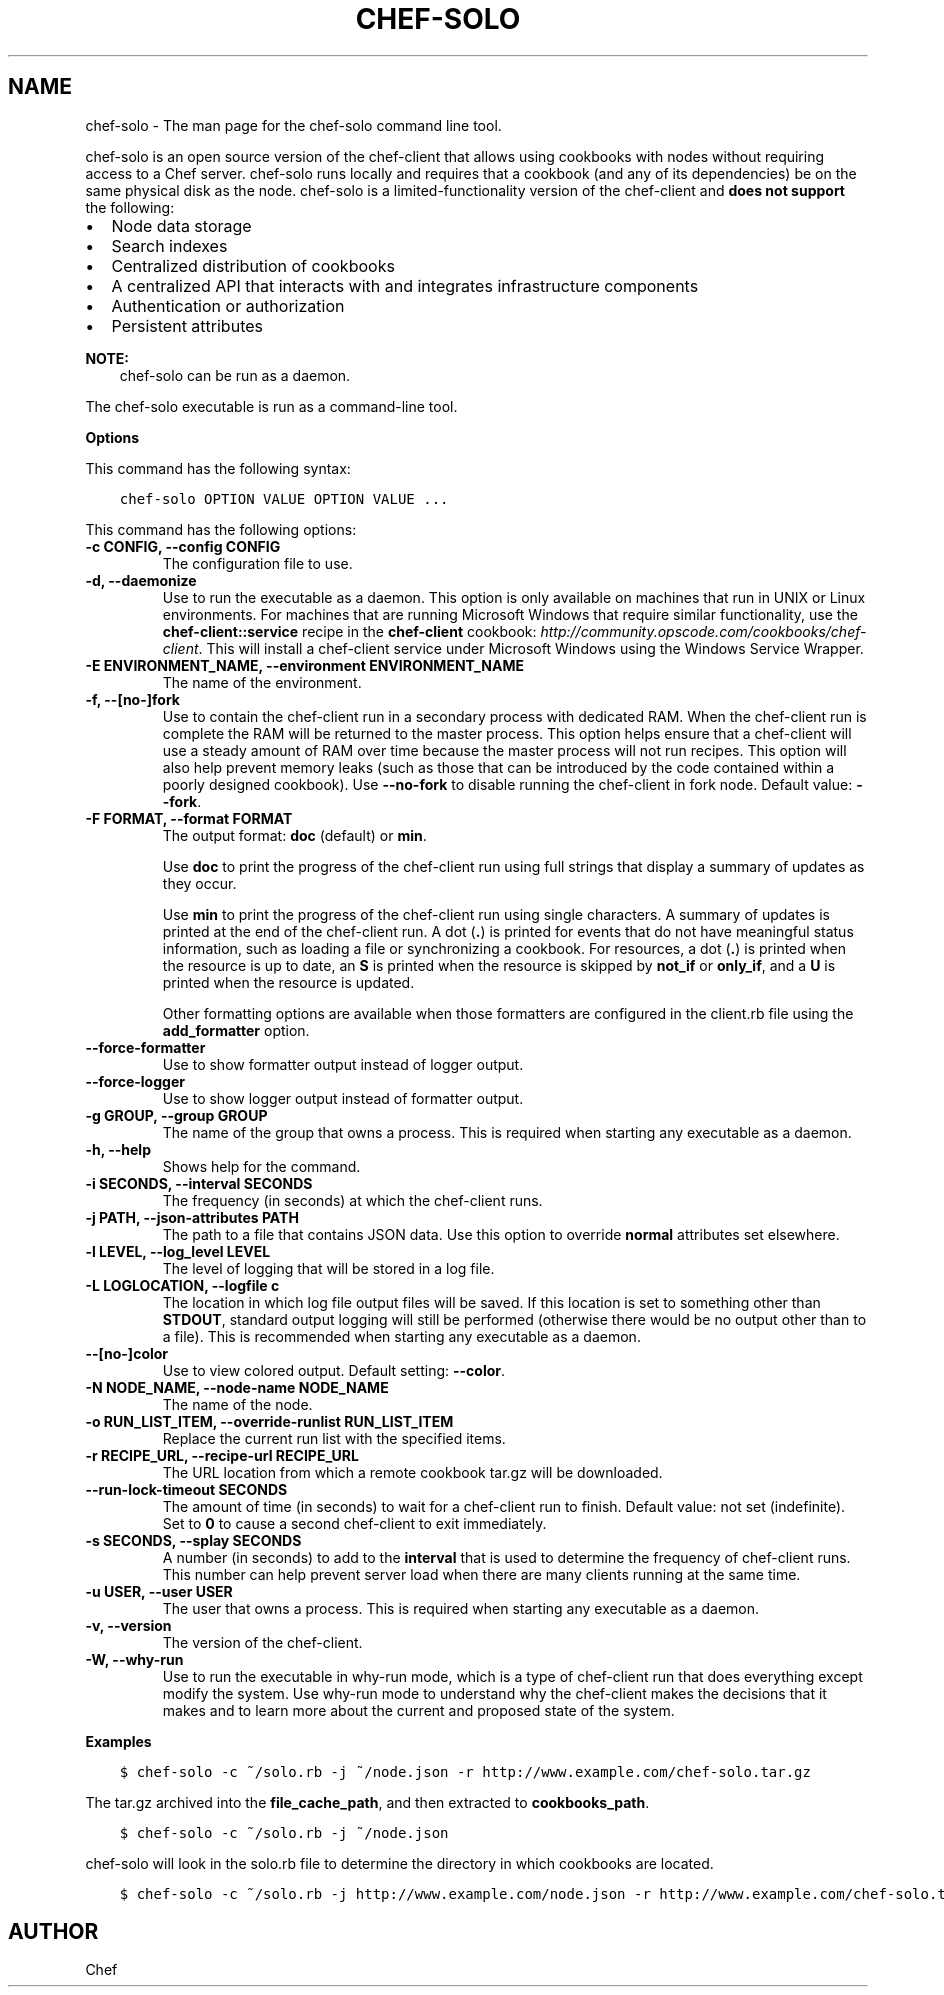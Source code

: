 .\" Man page generated from reStructuredText.
.
.TH "CHEF-SOLO" "8" "Chef 11.16" "" "chef-solo"
.SH NAME
chef-solo \- The man page for the chef-solo command line tool.
.
.nr rst2man-indent-level 0
.
.de1 rstReportMargin
\\$1 \\n[an-margin]
level \\n[rst2man-indent-level]
level margin: \\n[rst2man-indent\\n[rst2man-indent-level]]
-
\\n[rst2man-indent0]
\\n[rst2man-indent1]
\\n[rst2man-indent2]
..
.de1 INDENT
.\" .rstReportMargin pre:
. RS \\$1
. nr rst2man-indent\\n[rst2man-indent-level] \\n[an-margin]
. nr rst2man-indent-level +1
.\" .rstReportMargin post:
..
.de UNINDENT
. RE
.\" indent \\n[an-margin]
.\" old: \\n[rst2man-indent\\n[rst2man-indent-level]]
.nr rst2man-indent-level -1
.\" new: \\n[rst2man-indent\\n[rst2man-indent-level]]
.in \\n[rst2man-indent\\n[rst2man-indent-level]]u
..
.sp
chef\-solo is an open source version of the chef\-client that allows using cookbooks with nodes without requiring access to a Chef server\&. chef\-solo runs locally and requires that a cookbook (and any of its dependencies) be on the same physical disk as the node. chef\-solo is a limited\-functionality version of the chef\-client and \fBdoes not support\fP the following:
.INDENT 0.0
.IP \(bu 2
Node data storage
.IP \(bu 2
Search indexes
.IP \(bu 2
Centralized distribution of cookbooks
.IP \(bu 2
A centralized API that interacts with and integrates infrastructure components
.IP \(bu 2
Authentication or authorization
.IP \(bu 2
Persistent attributes
.UNINDENT
.sp
\fBNOTE:\fP
.INDENT 0.0
.INDENT 3.5
chef\-solo can be run as a daemon.
.UNINDENT
.UNINDENT
.sp
The chef\-solo executable is run as a command\-line tool.
.sp
\fBOptions\fP
.sp
This command has the following syntax:
.INDENT 0.0
.INDENT 3.5
.sp
.nf
.ft C
chef\-solo OPTION VALUE OPTION VALUE ...
.ft P
.fi
.UNINDENT
.UNINDENT
.sp
This command has the following options:
.INDENT 0.0
.TP
.B \fB\-c CONFIG\fP, \fB\-\-config CONFIG\fP
The configuration file to use.
.TP
.B \fB\-d\fP, \fB\-\-daemonize\fP
Use to run the executable as a daemon. This option is only available on machines that run in UNIX or Linux environments. For machines that are running Microsoft Windows that require similar functionality, use the \fBchef\-client::service\fP recipe in the \fBchef\-client\fP cookbook: \fI\%http://community.opscode.com/cookbooks/chef\-client\fP\&. This will install a chef\-client service under Microsoft Windows using the Windows Service Wrapper\&.
.TP
.B \fB\-E ENVIRONMENT_NAME\fP, \fB\-\-environment ENVIRONMENT_NAME\fP
The name of the environment.
.TP
.B \fB\-f\fP, \fB\-\-[no\-]fork\fP
Use to contain the chef\-client run in a secondary process with dedicated RAM. When the chef\-client run is complete the RAM will be returned to the master process. This option helps ensure that a chef\-client will use a steady amount of RAM over time because the master process will not run recipes. This option will also help prevent memory leaks (such as those that can be introduced by the code contained within a poorly designed cookbook). Use \fB\-\-no\-fork\fP to disable running the chef\-client in fork node. Default value: \fB\-\-fork\fP\&.
.TP
.B \fB\-F FORMAT\fP, \fB\-\-format FORMAT\fP
The output format: \fBdoc\fP (default) or \fBmin\fP\&.
.sp
Use \fBdoc\fP to print the progress of the chef\-client run using full strings that display a summary of updates as they occur.
.sp
Use \fBmin\fP to print the progress of the chef\-client run using single characters. A summary of updates is printed at the end of the chef\-client run. A dot (\fB\&.\fP) is printed for events that do not have meaningful status information, such as loading a file or synchronizing a cookbook. For resources, a dot (\fB\&.\fP) is printed when the resource is up to date, an \fBS\fP is printed when the resource is skipped by \fBnot_if\fP or \fBonly_if\fP, and a \fBU\fP is printed when the resource is updated.
.sp
Other formatting options are available when those formatters are configured in the client.rb file using the \fBadd_formatter\fP option.
.TP
.B \fB\-\-force\-formatter\fP
Use to show formatter output instead of logger output.
.TP
.B \fB\-\-force\-logger\fP
Use to show logger output instead of formatter output.
.TP
.B \fB\-g GROUP\fP, \fB\-\-group GROUP\fP
The name of the group that owns a process. This is required when starting any executable as a daemon.
.TP
.B \fB\-h\fP, \fB\-\-help\fP
Shows help for the command.
.TP
.B \fB\-i SECONDS\fP, \fB\-\-interval SECONDS\fP
The frequency (in seconds) at which the chef\-client runs.
.TP
.B \fB\-j PATH\fP, \fB\-\-json\-attributes PATH\fP
The path to a file that contains JSON data. Use this option to override \fBnormal\fP attributes set elsewhere.
.TP
.B \fB\-l LEVEL\fP, \fB\-\-log_level LEVEL\fP
The level of logging that will be stored in a log file.
.TP
.B \fB\-L LOGLOCATION\fP, \fB\-\-logfile c\fP
The location in which log file output files will be saved. If this location is set to something other than \fBSTDOUT\fP, standard output logging will still be performed (otherwise there would be no output other than to a file). This is recommended when starting any executable as a daemon.
.TP
.B \fB\-\-[no\-]color\fP
Use to view colored output. Default setting: \fB\-\-color\fP\&.
.TP
.B \fB\-N NODE_NAME\fP, \fB\-\-node\-name NODE_NAME\fP
The name of the node.
.TP
.B \fB\-o RUN_LIST_ITEM\fP, \fB\-\-override\-runlist RUN_LIST_ITEM\fP
Replace the current run list with the specified items.
.TP
.B \fB\-r RECIPE_URL\fP, \fB\-\-recipe\-url RECIPE_URL\fP
The URL location from which a remote cookbook tar.gz will be downloaded.
.TP
.B \fB\-\-run\-lock\-timeout SECONDS\fP
The amount of time (in seconds) to wait for a chef\-client run to finish. Default value: not set (indefinite). Set to \fB0\fP to cause a second chef\-client to exit immediately.
.TP
.B \fB\-s SECONDS\fP, \fB\-\-splay SECONDS\fP
A number (in seconds) to add to the \fBinterval\fP that is used to determine the frequency of chef\-client runs. This number can help prevent server load when there are many clients running at the same time.
.TP
.B \fB\-u USER\fP, \fB\-\-user USER\fP
The user that owns a process. This is required when starting any executable as a daemon.
.TP
.B \fB\-v\fP, \fB\-\-version\fP
The version of the chef\-client\&.
.TP
.B \fB\-W\fP, \fB\-\-why\-run\fP
Use to run the executable in why\-run mode, which is a type of chef\-client run that does everything except modify the system. Use why\-run mode to understand why the chef\-client makes the decisions that it makes and to learn more about the current and proposed state of the system.
.UNINDENT
.sp
\fBExamples\fP
.INDENT 0.0
.INDENT 3.5
.sp
.nf
.ft C
$ chef\-solo \-c ~/solo.rb \-j ~/node.json \-r http://www.example.com/chef\-solo.tar.gz
.ft P
.fi
.UNINDENT
.UNINDENT
.sp
The tar.gz archived into the \fBfile_cache_path\fP, and then extracted to \fBcookbooks_path\fP\&.
.INDENT 0.0
.INDENT 3.5
.sp
.nf
.ft C
$ chef\-solo \-c ~/solo.rb \-j ~/node.json
.ft P
.fi
.UNINDENT
.UNINDENT
.sp
chef\-solo will look in the solo.rb file to determine the directory in which cookbooks are located.
.INDENT 0.0
.INDENT 3.5
.sp
.nf
.ft C
$ chef\-solo \-c ~/solo.rb \-j http://www.example.com/node.json \-r http://www.example.com/chef\-solo.tar.gz
.ft P
.fi
.UNINDENT
.UNINDENT
.SH AUTHOR
Chef
.\" Generated by docutils manpage writer.
.
